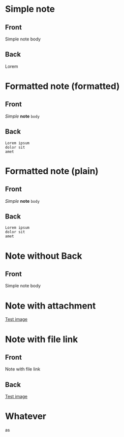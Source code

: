 * Simple note
:PROPERTIES:
:ANKI_NOTE_TYPE: Basic
:ANKI_DECK: Tests
:END:

** Front
Simple note body

** Back
Lorem

* Formatted note (formatted)
:PROPERTIES:
:ANKI_NOTE_TYPE: Basic
:ANKI_DECK: Tests
:ANKI_FORMAT: t
:END:

** Front
/Simple/ *note* =body=

** Back

#+begin_example
Lorem ipsum
dolor sit
amet
#+end_example

* Formatted note (plain)
:PROPERTIES:
:ANKI_NOTE_TYPE: Basic
:ANKI_DECK: Tests
:ANKI_FORMAT: nil
:END:

** Front
/Simple/ *note* =body=

** Back

#+begin_example
Lorem ipsum
dolor sit
amet
#+end_example


* Note without Back
:PROPERTIES:
:ANKI_NOTE_TYPE: Basic
:ANKI_DECK: Tests
:END:

** Front
Simple note body

* Note with attachment
:PROPERTIES:
:ANKI_NOTE_TYPE: Basic
:ANKI_DECK: Tests
:DIR: test-attachments
:END:

[[attachment:1x1.gif][Test image]]

* Note with file link
:PROPERTIES:
:ANKI_NOTE_TYPE: Basic
:ANKI_DECK: Tests
:END:

** Front
Note with file link

** Back
[[file:test-attachments/1x1.gif][Test image]]

* Whatever
as
